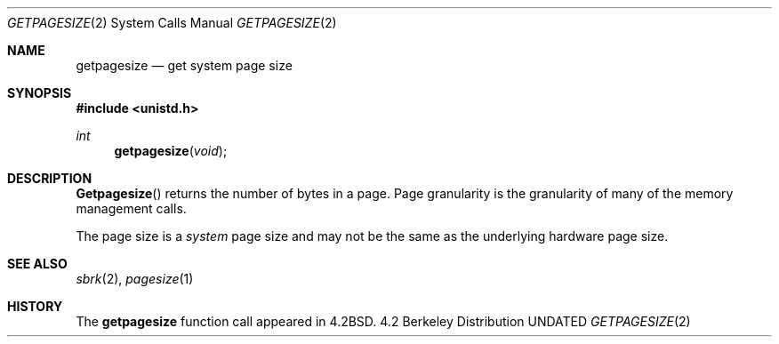 .\" Copyright (c) 1983, 1991 The Regents of the University of California.
.\" All rights reserved.
.\"
.\" %sccs.include.redist.man%
.\"
.\"     @(#)getpagesize.3	6.4 (Berkeley) 03/10/91
.\"
.Dd 
.Dt GETPAGESIZE 2
.Os BSD 4.2
.Sh NAME
.Nm getpagesize
.Nd get system page size
.Sh SYNOPSIS
.Fd #include <unistd.h>
.Ft int
.Fn getpagesize void
.Sh DESCRIPTION
.Fn Getpagesize
returns the number of bytes in a page.
Page granularity is the granularity of many of the memory
management calls.
.Pp
The page size is a 
.Xr system
page size and may not be the same as the underlying
hardware page size.
.Sh SEE ALSO
.Xr sbrk 2 ,
.Xr pagesize 1
.Sh HISTORY
The
.Nm
function call appeared in
.Bx 4.2 .
